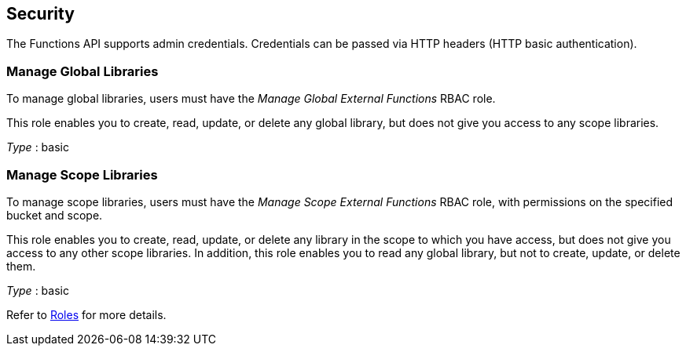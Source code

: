 
// This file is created automatically by Swagger2Markup.
// DO NOT EDIT!


[[_securityscheme]]
== Security

The Functions API supports admin credentials.
Credentials can be passed via HTTP headers (HTTP basic authentication).


[[_manage_global_libraries]]
=== Manage Global Libraries
To manage global libraries, users must have the _Manage Global External Functions_ RBAC role.

This role enables you to create, read, update, or delete any global library, but does not give you access to any scope libraries.

[%hardbreaks]
__Type__ : basic


[[_manage_scope_libraries]]
=== Manage Scope Libraries
To manage scope libraries, users must have the _Manage Scope External Functions_ RBAC role, with permissions on the specified bucket and scope.

This role enables you to create, read, update, or delete any library in the scope to which you have access, but does not give you access to any other scope libraries.
In addition, this role enables you to read any global library, but not to create, update, or delete them.

[%hardbreaks]
__Type__ : basic


Refer to xref:learn:security/roles.adoc[Roles] for more details.



